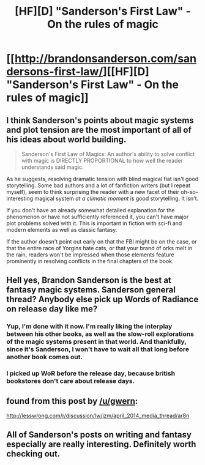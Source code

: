 #+TITLE: [HF][D] "Sanderson's First Law" - On the rules of magic

* [[http://brandonsanderson.com/sandersons-first-law/][[HF][D] "Sanderson's First Law" - On the rules of magic]]
:PROPERTIES:
:Author: yourgayfaggot
:Score: 25
:DateUnix: 1396375868.0
:DateShort: 2014-Apr-01
:END:

** I think Sanderson's points about magic systems and plot tension are the most important of all of his ideas about world building.

#+begin_quote
  Sanderson's First Law of Magics: An author's ability to solve conflict with magic is DIRECTLY PROPORTIONAL to how well the reader understands said magic.
#+end_quote

As he suggests, resolving dramatic tension with blind magical fiat isn't good storytelling. Some bad authors and a lot of fanfiction writers (but I repeat myself), seem to think surprising the reader with a new facet of their oh-so-interesting magical system /at a climatic moment/ is good storytelling. It isn't.

If you don't have an already somewhat detailed explanation for the phenomenon or have not sufficiently referenced it, you can't have major plot problems solved with it. This is important in fiction with sci-fi and modern elements as well as classic fantasy.

If the author doesn't point out early on that the FBI might be on the case, or that the entire race of Yorgins hate cats, or that your brand of orks melt in the rain, readers won't be impressed when those elements feature prominently in resolving conflicts in the final chapters of the book.
:PROPERTIES:
:Author: TimeLoopedPowerGamer
:Score: 9
:DateUnix: 1396402316.0
:DateShort: 2014-Apr-02
:END:


** Hell yes, Brandon Sanderson is the best at fantasy magic systems. Sanderson general thread? Anybody else pick up Words of Radiance on release day like me?
:PROPERTIES:
:Author: Drazelic
:Score: 6
:DateUnix: 1396377706.0
:DateShort: 2014-Apr-01
:END:

*** Yup, I'm done with it now. I'm really liking the interplay between his other books, as well as the slow-roll explorations of the magic systems present in that world. And thankfully, since it's Sanderson, I won't have to wait all that long before another book comes out.
:PROPERTIES:
:Author: alexanderwales
:Score: 3
:DateUnix: 1396416164.0
:DateShort: 2014-Apr-02
:END:


*** I picked up WoR before the release day, because british bookstores don't care about release days.
:PROPERTIES:
:Author: Nepene
:Score: 1
:DateUnix: 1396871644.0
:DateShort: 2014-Apr-07
:END:


** found from this post by [[/u/gwern]]:

[[http://lesswrong.com/r/discussion/lw/jzm/april_2014_media_thread/ar8n]]
:PROPERTIES:
:Author: yourgayfaggot
:Score: 3
:DateUnix: 1396376121.0
:DateShort: 2014-Apr-01
:END:


** All of Sanderson's posts on writing and fantasy especially are really interesting. Definitely worth checking out.
:PROPERTIES:
:Author: Junkle
:Score: 2
:DateUnix: 1396380331.0
:DateShort: 2014-Apr-01
:END:
